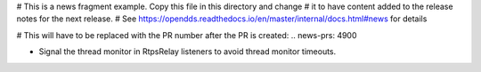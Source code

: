 # This is a news fragment example. Copy this file in this directory and change
# it to have content added to the release notes for the next release.
# See https://opendds.readthedocs.io/en/master/internal/docs.html#news for details

# This will have to be replaced with the PR number after the PR is created:
.. news-prs: 4900

.. news-start-section: Fixes
- Signal the thread monitor in RtpsRelay listeners to avoid thread monitor timeouts.
.. news-end-section
